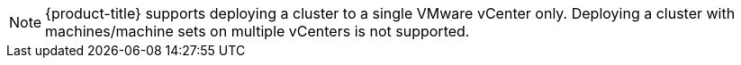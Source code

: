 // Text snippet included in the following modules:
//
// * installing/installing_vsphere/installing-restricted-networks-installer-provisioned-vsphere.adoc
// * installing/installing_vsphere/installing-restricted-networks-vsphere.adoc
// * installing/installing_vsphere/installing-vsphere-installer-provisioned-customizations.adoc
// * installing/installing_vsphere/installing-vsphere-installer-provisioned.adoc
// * installing/installing_vsphere/installing-vsphere.adoc

:_mod-docs-content-type: SNIPPET

[NOTE]
====
{product-title} supports deploying a cluster to a single VMware vCenter only. Deploying a cluster with machines/machine sets on multiple vCenters is not supported.
====